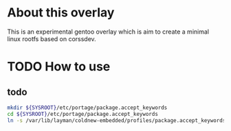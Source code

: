 
* About this overlay

This is an experimental gentoo overlay which is aim to create a
minimal linux rootfs based on corssdev.


* TODO How to use


** todo

#+BEGIN_SRC sh
  mkdir ${SYSROOT}/etc/portage/package.accept_keywords
  cd ${SYSROOT}/etc/portage/package.accept_keywords
  ln -s /var/lib/layman/coldnew-embedded/profiles/package.accept_keywords .
#+END_SRC
